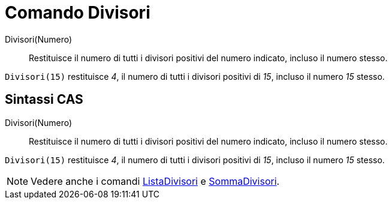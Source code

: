 = Comando Divisori

Divisori(Numero)::
  Restituisce il numero di tutti i divisori positivi del numero indicato, incluso il numero stesso.

[EXAMPLE]
====

`++Divisori(15)++` restituisce _4_, il numero di tutti i divisori positivi di _15_, incluso il numero _15_ stesso.

====

== Sintassi CAS

Divisori(Numero)::
  Restituisce il numero di tutti i divisori positivi del numero indicato, incluso il numero stesso.

[EXAMPLE]
====

`++Divisori(15)++` restituisce _4_, il numero di tutti i divisori positivi di _15_, incluso il numero _15_ stesso.

====

[NOTE]
====

Vedere anche i comandi xref:/commands/ListaDivisori.adoc[ListaDivisori] e
xref:/commands/SommaDivisori.adoc[SommaDivisori].

====
